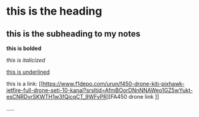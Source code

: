 *  this is the heading
** this is the subheading to my notes

*this is bolded*


/this is italicized/


_this is underlined_


this is a link: [[https://www.f1depo.com/urun/f450-drone-kiti-pixhawk-jetfire-full-drone-seti-10-kanal?srsltid=AfmBOorDNnNNAWeo1GZ5wYukt-esCNRDvrSKWTH1w3fQicqCT_9WFvPR][FA450 drone link
]]

.....

